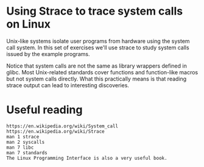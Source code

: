 * Using Strace to trace system calls on Linux

  Unix-like systems isolate user programs from hardware using the system call system. In
  this set of exercises we'll use strace to study system calls issued by the example
  programs.

  Notice that system calls are not the same as library wrappers defined in glibc. Most
  Unix-related standards cover functions and function-like macros but not system calls
  directly. What this practically means is that reading strace output can lead to
  interesting discoveries.

* Useful reading

#+begin_example
  https://en.wikipedia.org/wiki/System_call
  https://en.wikipedia.org/wiki/Strace
  man 1 strace
  man 2 syscalls
  man 7 libc
  man 7 standards
  The Linux Programming Interface is also a very useful book.
#+end_example
